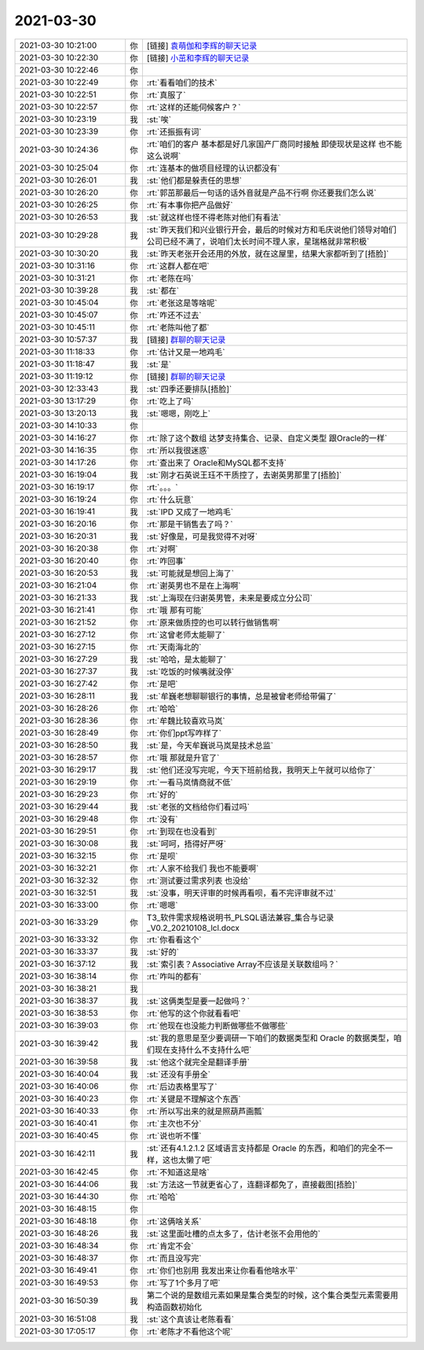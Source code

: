 2021-03-30
-------------

.. list-table::
   :widths: 25, 1, 60

   * - 2021-03-30 10:21:00
     - 你
     - [链接] `袁萌伽和李辉的聊天记录 <https://support.weixin.qq.com/cgi-bin/mmsupport-bin/readtemplate?t=page/favorite_record__w_unsupport>`_
   * - 2021-03-30 10:22:30
     - 你
     - [链接] `小茁和李辉的聊天记录 <https://support.weixin.qq.com/cgi-bin/mmsupport-bin/readtemplate?t=page/favorite_record__w_unsupport>`_
   * - 2021-03-30 10:22:46
     - 你
     - .. image:: /images/380588.jpg
          :width: 100px
   * - 2021-03-30 10:22:49
     - 你
     - :rt:`看看咱们的技术`
   * - 2021-03-30 10:22:51
     - 你
     - :rt:`真服了`
   * - 2021-03-30 10:22:57
     - 你
     - :rt:`这样的还能伺候客户？`
   * - 2021-03-30 10:23:19
     - 我
     - :st:`唉`
   * - 2021-03-30 10:23:39
     - 你
     - :rt:`还振振有词`
   * - 2021-03-30 10:24:36
     - 你
     - :rt:`咱们的客户 基本都是好几家国产厂商同时接触 即使现状是这样 也不能这么说啊`
   * - 2021-03-30 10:25:04
     - 你
     - :rt:`连基本的做项目经理的认识都没有`
   * - 2021-03-30 10:26:01
     - 我
     - :st:`他们都是躲责任的思想`
   * - 2021-03-30 10:26:20
     - 你
     - :rt:`郭茁那最后一句话的话外音就是产品不行啊 你还要我们怎么说`
   * - 2021-03-30 10:26:25
     - 你
     - :rt:`有本事你把产品做好`
   * - 2021-03-30 10:26:53
     - 我
     - :st:`就这样也怪不得老陈对他们有看法`
   * - 2021-03-30 10:29:28
     - 我
     - :st:`昨天我们和兴业银行开会，最后的时候对方和毛庆说他们领导对咱们公司已经不满了，说咱们太长时间不理人家，星瑞格就非常积极`
   * - 2021-03-30 10:30:20
     - 我
     - :st:`昨天老张开会还用的外放，就在这屋里，结果大家都听到了[捂脸]`
   * - 2021-03-30 10:31:16
     - 你
     - :rt:`这群人都在吧`
   * - 2021-03-30 10:31:21
     - 你
     - :rt:`老陈在吗`
   * - 2021-03-30 10:39:28
     - 我
     - :st:`都在`
   * - 2021-03-30 10:45:04
     - 你
     - :rt:`老张这是等啥呢`
   * - 2021-03-30 10:45:07
     - 你
     - :rt:`咋还不过去`
   * - 2021-03-30 10:45:11
     - 你
     - :rt:`老陈叫他了都`
   * - 2021-03-30 10:57:37
     - 我
     - [链接] `群聊的聊天记录 <https://support.weixin.qq.com/cgi-bin/mmsupport-bin/readtemplate?t=page/favorite_record__w_unsupport>`_
   * - 2021-03-30 11:18:33
     - 你
     - :rt:`估计又是一地鸡毛`
   * - 2021-03-30 11:18:47
     - 我
     - :st:`是`
   * - 2021-03-30 11:19:12
     - 你
     - [链接] `群聊的聊天记录 <https://support.weixin.qq.com/cgi-bin/mmsupport-bin/readtemplate?t=page/favorite_record__w_unsupport>`_
   * - 2021-03-30 12:33:43
     - 我
     - :st:`四季还要排队[捂脸]`
   * - 2021-03-30 13:17:29
     - 你
     - :rt:`吃上了吗`
   * - 2021-03-30 13:20:13
     - 我
     - :st:`嗯嗯，刚吃上`
   * - 2021-03-30 14:10:33
     - 你
     - .. image:: /images/380615.jpg
          :width: 100px
   * - 2021-03-30 14:16:27
     - 你
     - :rt:`除了这个数组 达梦支持集合、记录、自定义类型 跟Oracle的一样`
   * - 2021-03-30 14:16:35
     - 你
     - :rt:`所以我很迷惑`
   * - 2021-03-30 14:17:26
     - 你
     - :rt:`查出来了 Oracle和MySQL都不支持`
   * - 2021-03-30 16:19:04
     - 我
     - :st:`刚才石英说王珏不干质控了，去谢英男那里了[捂脸]`
   * - 2021-03-30 16:19:17
     - 你
     - :rt:`。。。`
   * - 2021-03-30 16:19:24
     - 你
     - :rt:`什么玩意`
   * - 2021-03-30 16:19:41
     - 我
     - :st:`IPD 又成了一地鸡毛`
   * - 2021-03-30 16:20:16
     - 你
     - :rt:`那是干销售去了吗？`
   * - 2021-03-30 16:20:31
     - 我
     - :st:`好像是，可是我觉得不对呀`
   * - 2021-03-30 16:20:38
     - 你
     - :rt:`对啊`
   * - 2021-03-30 16:20:40
     - 你
     - :rt:`咋回事`
   * - 2021-03-30 16:20:53
     - 我
     - :st:`可能就是想回上海了`
   * - 2021-03-30 16:21:04
     - 你
     - :rt:`谢英男也不是在上海啊`
   * - 2021-03-30 16:21:33
     - 我
     - :st:`上海现在归谢英男管，未来是要成立分公司`
   * - 2021-03-30 16:21:41
     - 你
     - :rt:`哦 那有可能`
   * - 2021-03-30 16:21:52
     - 你
     - :rt:`原来做质控的也可以转行做销售啊`
   * - 2021-03-30 16:27:12
     - 你
     - :rt:`这曾老师太能聊了`
   * - 2021-03-30 16:27:15
     - 你
     - :rt:`天南海北的`
   * - 2021-03-30 16:27:29
     - 我
     - :st:`哈哈，是太能聊了`
   * - 2021-03-30 16:27:37
     - 我
     - :st:`吃饭的时候嘴就没停`
   * - 2021-03-30 16:27:42
     - 你
     - :rt:`是吧`
   * - 2021-03-30 16:28:11
     - 我
     - :st:`牟巍老想聊聊银行的事情，总是被曾老师给带偏了`
   * - 2021-03-30 16:28:26
     - 你
     - :rt:`哈哈`
   * - 2021-03-30 16:28:36
     - 你
     - :rt:`牟魏比较喜欢马岚`
   * - 2021-03-30 16:28:49
     - 你
     - :rt:`你们ppt写咋样了`
   * - 2021-03-30 16:28:50
     - 我
     - :st:`是，今天牟巍说马岚是技术总监`
   * - 2021-03-30 16:28:57
     - 你
     - :rt:`哦 那就是升官了`
   * - 2021-03-30 16:29:17
     - 我
     - :st:`他们还没写完呢，今天下班前给我，我明天上午就可以给你了`
   * - 2021-03-30 16:29:19
     - 你
     - :rt:`一看马岚情商就不低`
   * - 2021-03-30 16:29:23
     - 你
     - :rt:`好的`
   * - 2021-03-30 16:29:44
     - 我
     - :st:`老张的文档给你们看过吗`
   * - 2021-03-30 16:29:48
     - 你
     - :rt:`没有`
   * - 2021-03-30 16:29:51
     - 你
     - :rt:`到现在也没看到`
   * - 2021-03-30 16:30:08
     - 我
     - :st:`呵呵，捂得好严呀`
   * - 2021-03-30 16:32:15
     - 你
     - :rt:`是呗`
   * - 2021-03-30 16:32:21
     - 你
     - :rt:`人家不给我们 我也不能要啊`
   * - 2021-03-30 16:32:32
     - 你
     - :rt:`测试要过需求列表 也没给`
   * - 2021-03-30 16:32:51
     - 我
     - :st:`没事，明天评审的时候再看呗，看不完评审就不过`
   * - 2021-03-30 16:33:00
     - 你
     - :rt:`嗯嗯`
   * - 2021-03-30 16:33:29
     - 你
     - T3_软件需求规格说明书_PLSQL语法兼容_集合与记录_V0.2_20210108_lcl.docx
   * - 2021-03-30 16:33:32
     - 你
     - :rt:`你看看这个`
   * - 2021-03-30 16:33:37
     - 我
     - :st:`好的`
   * - 2021-03-30 16:37:12
     - 我
     - :st:`索引表？Associative Array不应该是关联数组吗？`
   * - 2021-03-30 16:38:14
     - 你
     - :rt:`咋叫的都有`
   * - 2021-03-30 16:38:21
     - 我
     - .. image:: /images/380660.jpg
          :width: 100px
   * - 2021-03-30 16:38:37
     - 我
     - :st:`这俩类型是要一起做吗？`
   * - 2021-03-30 16:38:53
     - 你
     - :rt:`他写的这个你就看看吧`
   * - 2021-03-30 16:39:03
     - 你
     - :rt:`他现在也没能力判断做哪些不做哪些`
   * - 2021-03-30 16:39:42
     - 我
     - :st:`我的意思是至少要调研一下咱们的数据类型和 Oracle 的数据类型，咱们现在支持什么不支持什么吧`
   * - 2021-03-30 16:39:58
     - 我
     - :st:`他这个就完全是翻译手册`
   * - 2021-03-30 16:40:04
     - 我
     - :st:`还没有手册全`
   * - 2021-03-30 16:40:06
     - 你
     - :rt:`后边表格里写了`
   * - 2021-03-30 16:40:23
     - 你
     - :rt:`关键是不理解这个东西`
   * - 2021-03-30 16:40:33
     - 你
     - :rt:`所以写出来的就是照葫芦画瓢`
   * - 2021-03-30 16:40:41
     - 你
     - :rt:`主次也不分`
   * - 2021-03-30 16:40:45
     - 你
     - :rt:`说也听不懂`
   * - 2021-03-30 16:42:11
     - 我
     - :st:`还有4.1.2.1.2 区域语言支持都是 Oracle 的东西，和咱们的完全不一样，这也太懒了吧`
   * - 2021-03-30 16:42:45
     - 你
     - :rt:`不知道这是啥`
   * - 2021-03-30 16:44:06
     - 我
     - :st:`方法这一节就更省心了，连翻译都免了，直接截图[捂脸]`
   * - 2021-03-30 16:44:30
     - 你
     - :rt:`哈哈`
   * - 2021-03-30 16:48:15
     - 你
     - .. image:: /images/380676.jpg
          :width: 100px
   * - 2021-03-30 16:48:18
     - 你
     - :rt:`这俩啥关系`
   * - 2021-03-30 16:48:26
     - 我
     - :st:`这里面吐槽的点太多了，估计老张不会用他的`
   * - 2021-03-30 16:48:34
     - 你
     - :rt:`肯定不会`
   * - 2021-03-30 16:48:37
     - 你
     - :rt:`而且没写完`
   * - 2021-03-30 16:49:41
     - 你
     - :rt:`你们也别用 我发出来让你看看他啥水平`
   * - 2021-03-30 16:49:53
     - 你
     - :rt:`写了1个多月了吧`
   * - 2021-03-30 16:50:39
     - 我
     - 第二个说的是数组元素如果是集合类型的时候，这个集合类型元素需要用构造函数初始化
   * - 2021-03-30 16:51:08
     - 我
     - :st:`这个真该让老陈看看`
   * - 2021-03-30 17:05:17
     - 你
     - :rt:`老陈才不看他这个呢`